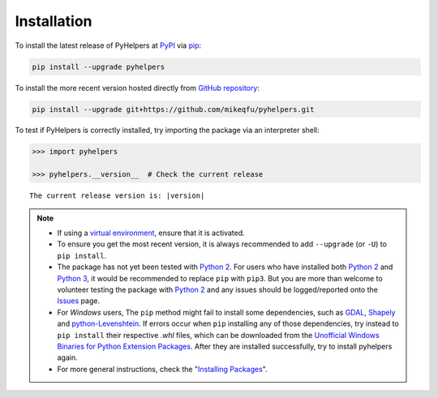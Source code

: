 ============
Installation
============

To install the latest release of PyHelpers at `PyPI`_ via `pip`_:

.. code-block::

   pip install --upgrade pyhelpers

To install the more recent version hosted directly from `GitHub repository`_:

.. code-block::

   pip install --upgrade git+https://github.com/mikeqfu/pyhelpers.git

To test if PyHelpers is correctly installed, try importing the package via an interpreter shell:

.. code-block:: python

    >>> import pyhelpers

    >>> pyhelpers.__version__  # Check the current release

.. parsed-literal::
    The current release version is: |version|


.. note::

    - If using a `virtual environment`_, ensure that it is activated.

    - To ensure you get the most recent version, it is always recommended to add ``--upgrade`` (or ``-U``) to ``pip install``.

    - The package has not yet been tested with `Python 2`_. For users who have installed both `Python 2`_ and `Python 3`_, it would be recommended to replace ``pip`` with ``pip3``. But you are more than welcome to volunteer testing the package with `Python 2`_ and any issues should be logged/reported onto the `Issues`_ page.

    - For *Windows* users, The ``pip`` method might fail to install some dependencies, such as `GDAL`_, `Shapely`_ and `python-Levenshtein`_. If errors occur when ``pip`` installing any of those dependencies, try instead to ``pip install`` their respective *.whl* files, which can be downloaded from the `Unofficial Windows Binaries for Python Extension Packages`_. After they are installed successfully, try to install pyhelpers again.

    - For more general instructions, check the "`Installing Packages <https://packaging.python.org/tutorials/installing-packages>`_".


.. _`PyPI`: https://pypi.org/project/pyhelpers/
.. _`pip`: https://packaging.python.org/key_projects/#pip
.. _`GitHub repository`: https://github.com/mikeqfu/pyhelpers

.. _`virtual environment`: https://packaging.python.org/glossary/#term-Virtual-Environment
.. _`virtualenv`: https://packaging.python.org/key_projects/#virtualenv
.. _`Python 2`: https://docs.python.org/2/
.. _`Python 3`: https://docs.python.org/3/
.. _`Issues`: https://github.com/mikeqfu/pyhelpers/issues

.. _`GDAL`: https://pypi.org/project/GDAL/
.. _`Shapely`: https://pypi.org/project/Shapely/
.. _`python-Levenshtein`: https://pypi.org/project/python-Levenshtein/
.. _`Unofficial Windows Binaries for Python Extension Packages`: https://www.lfd.uci.edu/~gohlke/pythonlibs/
.. _`Installing Packages`: https://packaging.python.org/tutorials/installing-packages